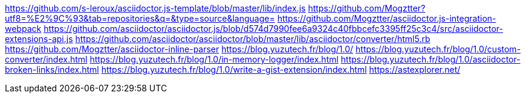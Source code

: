 https://github.com/s-leroux/asciidoctor.js-template/blob/master/lib/index.js
https://github.com/Mogztter?utf8=%E2%9C%93&tab=repositories&q=&type=source&language=
https://github.com/Mogztter/asciidoctor.js-integration-webpack
https://github.com/asciidoctor/asciidoctor.js/blob/d574d7990fee6a9324c40fbbcefc3395ff25c3c4/src/asciidoctor-extensions-api.js
https://github.com/asciidoctor/asciidoctor/blob/master/lib/asciidoctor/converter/html5.rb
https://github.com/Mogztter/asciidoctor-inline-parser
https://blog.yuzutech.fr/blog/1.0/
https://blog.yuzutech.fr/blog/1.0/custom-converter/index.html
https://blog.yuzutech.fr/blog/1.0/in-memory-logger/index.html
https://blog.yuzutech.fr/blog/1.0/asciidoctor-broken-links/index.html
https://blog.yuzutech.fr/blog/1.0/write-a-gist-extension/index.html
https://astexplorer.net/
